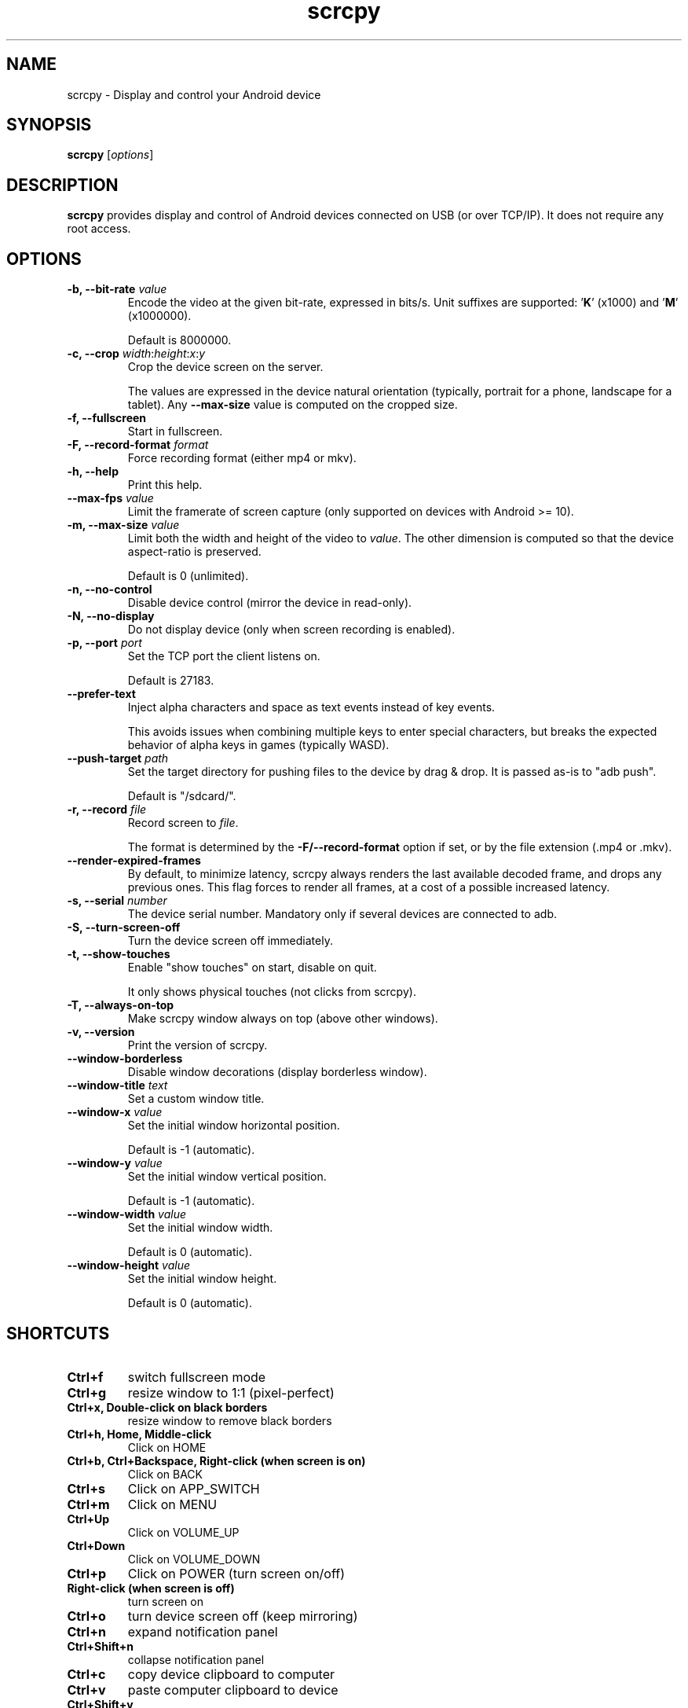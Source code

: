 .TH "scrcpy" "1"
.SH NAME
scrcpy \- Display and control your Android device


.SH SYNOPSIS
.B scrcpy
.RI [ options ]


.SH DESCRIPTION
.B scrcpy
provides display and control of Android devices connected on USB (or over TCP/IP). It does not require any root access.


.SH OPTIONS

.TP
.BI "\-b, \-\-bit\-rate " value
Encode the video at the given bit\-rate, expressed in bits/s. Unit suffixes are supported: '\fBK\fR' (x1000) and '\fBM\fR' (x1000000).

Default is 8000000.

.TP
.BI "\-c, \-\-crop " width\fR:\fIheight\fR:\fIx\fR:\fIy
Crop the device screen on the server.

The values are expressed in the device natural orientation (typically, portrait for a phone, landscape for a tablet). Any
.B \-\-max\-size
value is computed on the cropped size.

.TP
.B \-f, \-\-fullscreen
Start in fullscreen.

.TP
.BI "\-F, \-\-record\-format " format
Force recording format (either mp4 or mkv).

.TP
.B \-h, \-\-help
Print this help.

.TP
.BI \-\-max\-fps " value
Limit the framerate of screen capture (only supported on devices with Android >= 10).

.TP
.BI "\-m, \-\-max\-size " value
Limit both the width and height of the video to \fIvalue\fR. The other dimension is computed so that the device aspect\-ratio is preserved.

Default is 0 (unlimited).

.TP
.B \-n, \-\-no\-control
Disable device control (mirror the device in read\-only).

.TP
.B \-N, \-\-no\-display
Do not display device (only when screen recording is enabled).

.TP
.BI "\-p, \-\-port " port
Set the TCP port the client listens on.

Default is 27183.

.TP
.B \-\-prefer\-text
Inject alpha characters and space as text events instead of key events.

This avoids issues when combining multiple keys to enter special characters,
but breaks the expected behavior of alpha keys in games (typically WASD).

.TP
.BI "\-\-push\-target " path
Set the target directory for pushing files to the device by drag & drop. It is passed as\-is to "adb push".

Default is "/sdcard/".

.TP
.BI "\-r, \-\-record " file
Record screen to
.IR file .

The format is determined by the
.B \-F/\-\-record\-format
option if set, or by the file extension (.mp4 or .mkv).

.TP
.B \-\-render\-expired\-frames
By default, to minimize latency, scrcpy always renders the last available decoded frame, and drops any previous ones. This flag forces to render all frames, at a cost of a possible increased latency.

.TP
.BI "\-s, \-\-serial " number
The device serial number. Mandatory only if several devices are connected to adb.

.TP
.B \-S, \-\-turn\-screen\-off
Turn the device screen off immediately.

.TP
.B \-t, \-\-show\-touches
Enable "show touches" on start, disable on quit.

It only shows physical touches (not clicks from scrcpy).

.TP
.B \-T, \-\-always\-on\-top
Make scrcpy window always on top (above other windows).

.TP
.B \-v, \-\-version
Print the version of scrcpy.

.TP
.B \-\-window\-borderless
Disable window decorations (display borderless window).

.TP
.BI \-\-window\-title " text
Set a custom window title.

.TP
.BI \-\-window\-x " value
Set the initial window horizontal position.

Default is -1 (automatic).\n

.TP
.BI \-\-window\-y " value
Set the initial window vertical position.

Default is -1 (automatic).\n

.TP
.BI \-\-window\-width " value
Set the initial window width.

Default is 0 (automatic).\n

.TP
.BI \-\-window\-height " value
Set the initial window height.

Default is 0 (automatic).\n

.SH SHORTCUTS

.TP
.B Ctrl+f
switch fullscreen mode

.TP
.B Ctrl+g
resize window to 1:1 (pixel\-perfect)

.TP
.B Ctrl+x, Double\-click on black borders
resize window to remove black borders

.TP
.B Ctrl+h, Home, Middle\-click
Click on HOME

.TP
.B Ctrl+b, Ctrl+Backspace, Right\-click (when screen is on)
Click on BACK

.TP
.B Ctrl+s
Click on APP_SWITCH

.TP
.B Ctrl+m
Click on MENU

.TP
.B Ctrl+Up
Click on VOLUME_UP

.TP
.B Ctrl+Down
Click on VOLUME_DOWN

.TP
.B Ctrl+p
Click on POWER (turn screen on/off)

.TP
.B Right\-click (when screen is off)
turn screen on

.TP
.B Ctrl+o
turn device screen off (keep mirroring)

.TP
.B Ctrl+n
expand notification panel

.TP
.B Ctrl+Shift+n
collapse notification panel

.TP
.B Ctrl+c
copy device clipboard to computer

.TP
.B Ctrl+v
paste computer clipboard to device

.TP
.B Ctrl+Shift+v
copy computer clipboard to device

.TP
.B Ctrl+i
enable/disable FPS counter (print frames/second in logs)

.TP
.B Drag & drop APK file
install APK from computer


.SH Environment variables

.TP
.B ADB
Specify the path to adb.

.TP
.B SCRCPY_SERVER_PATH
Specify the path to server binary.


.SH AUTHORS
.B scrcpy
is written by Romain Vimont.

This manual page was written by
.MT mmyangfl@gmail.com
Yangfl
.ME
for the Debian Project (and may be used by others).


.SH "REPORTING BUGS"
Report bugs to
.UR https://github.com/Genymobile/scrcpy/issues
.UE .

.SH COPYRIGHT
Copyright \(co 2018 Genymobile
.UR https://www.genymobile.com
Genymobile
.UE

Copyright \(co 2018\-2019
.MT rom@rom1v.com
Romain Vimont
.ME

Licensed under the Apache License, Version 2.0.

.SH WWW
.UR https://github.com/Genymobile/scrcpy
.UE
